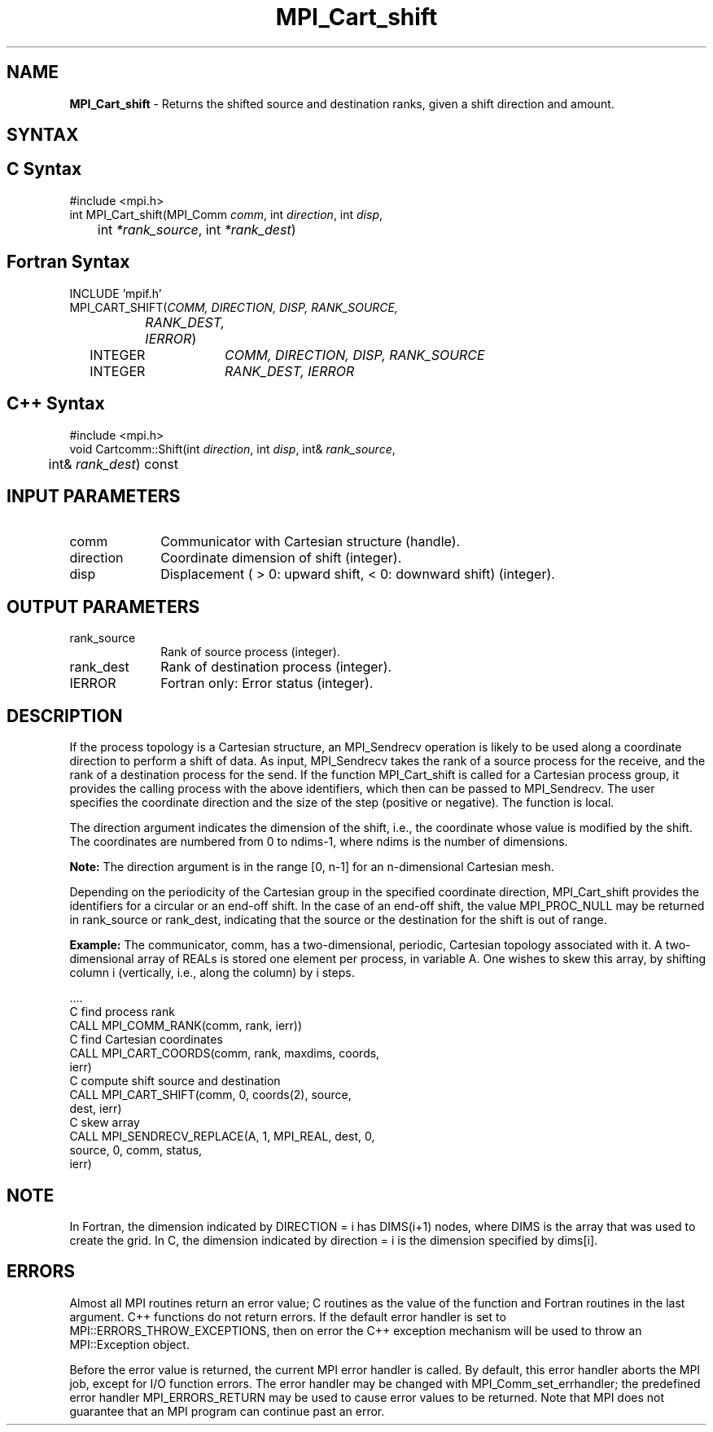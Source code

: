 .\" -*- nroff -*-
.\" Copyright 2010 Cisco Systems, Inc.  All rights reserved.
.\" Copyright 2006-2008 Sun Microsystems, Inc.
.\" Copyright (c) 1996 Thinking Machines
.\" $COPYRIGHT$
.TH MPI_Cart_shift 3 "Nov 05, 2014" "1.8.4rc1" "Open MPI"
.SH NAME
\fBMPI_Cart_shift \fP \-  Returns the shifted source and destination ranks, given a shift direction and amount.

.SH SYNTAX
.ft R
.SH C Syntax
.nf
#include <mpi.h>
int MPI_Cart_shift(MPI_Comm \fIcomm\fP, int\fI direction\fP, int\fI disp\fP, 
	int\fI *rank_source\fP, int\fI *rank_dest\fP)

.fi
.SH Fortran Syntax
.nf
INCLUDE 'mpif.h'
MPI_CART_SHIFT(\fICOMM, DIRECTION, DISP, RANK_SOURCE,
		RANK_DEST, IERROR\fP)
	INTEGER	\fICOMM, DIRECTION, DISP, RANK_SOURCE\fP
	INTEGER	\fIRANK_DEST, IERROR\fP

.fi
.SH C++ Syntax
.nf
#include <mpi.h>
void Cartcomm::Shift(int \fIdirection\fP, int \fIdisp\fP, int& \fIrank_source\fP, 
	int& \fIrank_dest\fP) const 

.fi
.SH INPUT PARAMETERS
.ft R
.TP 1i
comm
Communicator with Cartesian structure (handle).
.TP 1i
direction
Coordinate dimension of shift (integer).
.TP 1i
disp
Displacement ( > 0: upward shift, < 0: downward shift) (integer).

.SH OUTPUT PARAMETERS
.ft R
.TP 1i
rank_source
Rank of source process (integer).
.TP 1i
rank_dest
Rank of destination process (integer).
.ft R
.TP 1i
IERROR
Fortran only: Error status (integer). 

.SH DESCRIPTION
.ft R
If the process topology is a Cartesian structure, an MPI_Sendrecv operation is likely to be used along a coordinate direction to perform a shift of data. As input, MPI_Sendrecv takes the rank of a source process for the receive, and the rank of a destination process for the send. If the function MPI_Cart_shift is called for a Cartesian process group, it provides the calling process with the above identifiers, which then can be passed to MPI_Sendrecv. The user specifies the coordinate direction and the size of the step (positive or negative). The function is local. 
.sp
The direction argument indicates the dimension of the shift, i.e., the coordinate whose value is modified by the shift. The coordinates are numbered from 0 to ndims-1, where ndims is the number of dimensions. 
.sp
\fBNote:\fP  The direction argument is in the range [0, n-1] for an n-dimensional Cartesian mesh. 
.sp
Depending on the periodicity of the Cartesian group in the specified coordinate direction, MPI_Cart_shift provides the identifiers for a circular or an end-off shift. In the case of an end-off shift, the value MPI_PROC_NULL may be returned in rank_source or rank_dest, indicating that the source or the destination for the shift is out of range.
.sp
\fBExample:\fP The communicator, comm, has a two-dimensional, periodic, Cartesian  topology associated with it. A two-dimensional array of REALs is stored one element per process, in variable A. One wishes to skew this array, by shifting column i (vertically, i.e., along the column) by i steps. 
.sp
.nf
  \&.... 
  C find process rank 
        CALL MPI_COMM_RANK(comm, rank, ierr))
  C find Cartesian coordinates 
        CALL MPI_CART_COORDS(comm, rank, maxdims, coords, 
                             ierr) 
  C compute shift source and destination 
        CALL MPI_CART_SHIFT(comm, 0, coords(2), source, 
                            dest, ierr) 
  C skew array 
        CALL MPI_SENDRECV_REPLACE(A, 1, MPI_REAL, dest, 0, 
                                  source, 0, comm, status, 
                                  ierr)
.fi

.SH NOTE
In Fortran, the dimension indicated by DIRECTION = i has DIMS(i+1) nodes, where DIMS is the array that was used to create the grid. In C, the dimension indicated by direction = i is the dimension specified by dims[i]. 

.SH ERRORS
Almost all MPI routines return an error value; C routines as the value of the function and Fortran routines in the last argument. C++ functions do not return errors. If the default error handler is set to MPI::ERRORS_THROW_EXCEPTIONS, then on error the C++ exception mechanism will be used to throw an MPI::Exception object.
.sp
Before the error value is returned, the current MPI error handler is
called. By default, this error handler aborts the MPI job, except for I/O function errors. The error handler may be changed with MPI_Comm_set_errhandler; the predefined error handler MPI_ERRORS_RETURN may be used to cause error values to be returned. Note that MPI does not guarantee that an MPI program can continue past an error.  

